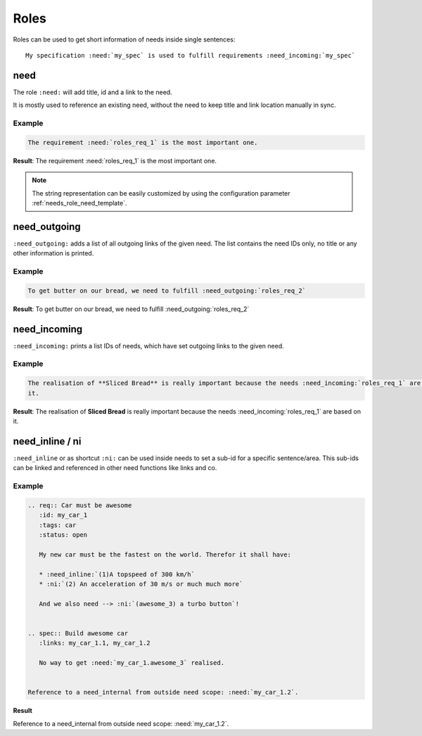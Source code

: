 .. _roles:

Roles
=====

Roles can be used to get short information of needs inside single sentences::

    My specification :need:`my_spec` is used to fulfill requirements :need_incoming:`my_spec`

.. _role_need:

need
----

The role ``:need:`` will add title, id and a link to the need.

It is mostly used to reference an existing need, without the need to keep title and link location manually in sync.

Example
~~~~~~~

.. req:: Sliced Bread
   :id: roles_req_1

.. code-block:: jinja

   The requirement :need:`roles_req_1` is the most important one.

**Result**: The requirement :need:`roles_req_1` is the most important one.

.. note::

   The string representation can be easily customized by using the
   configuration parameter :ref:`needs_role_need_template`.


.. _role_need_outgoing:

need_outgoing
-------------
.. versionadded:: 0.1.25

``:need_outgoing:`` adds a list of all outgoing links of the given need.
The list contains the need IDs only, no title or any other information is printed.

Example
~~~~~~~

.. req:: Butter on Bread
   :id: roles_req_2
   :links: roles_req_1

.. code-block:: jinja

   To get butter on our bread, we need to fulfill :need_outgoing:`roles_req_2`

**Result**: To get butter on our bread, we need to fulfill :need_outgoing:`roles_req_2`


.. _role_need_incoming:

need_incoming
-------------
.. versionadded:: 0.1.25

``:need_incoming:`` prints a list IDs of needs, which have set outgoing links to the given need.

Example
~~~~~~~

.. code-block:: jinja

   The realisation of **Sliced Bread** is really important because the needs :need_incoming:`roles_req_1` are based on
   it.

**Result**: The realisation of **Sliced Bread** is really important because the
needs :need_incoming:`roles_req_1` are based on it.


need_inline / ni
----------------
.. versionadded:: 0.3.0

``:need_inline`` or as shortcut ``:ni:`` can be used inside needs to set a sub-id for a specific sentence/area.
This sub-ids can be linked and referenced in other need functions like links and co.

Example
~~~~~~~

.. code-block:: jinja

   .. req:: Car must be awesome
      :id: my_car_1
      :tags: car
      :status: open

      My new car must be the fastest on the world. Therefor it shall have:

      * :need_inline:`(1)A topspeed of 300 km/h`
      * :ni:`(2) An acceleration of 30 m/s or much much more`

      And we also need --> :ni:`(awesome_3) a turbo button`!


   .. spec:: Build awesome car
      :links: my_car_1.1, my_car_1.2

      No way to get :need:`my_car_1.awesome_3` realised.


   Reference to a need_internal from outside need scope: :need:`my_car_1.2`.

**Result**

.. req:: Car must be awesome
   :id: my_car_1
   :tags: car
   :status: open

   My new car must be the fastest on the world. Therefor it shall have:

   * :need_inline:`(1)A topspeed of 300 km/h`
   * :ni:`(2) An acceleration of 30 m/s or much much more`

   And we also need --> :ni:`(awesome_3) a turbo button`!


.. spec:: Build awesome car
   :links: my_car_1.1, my_car_1.2

   No way to get :need:`my_car_1.awesome_3` realised.


Reference to a need_internal from outside need scope: :need:`my_car_1.2`.